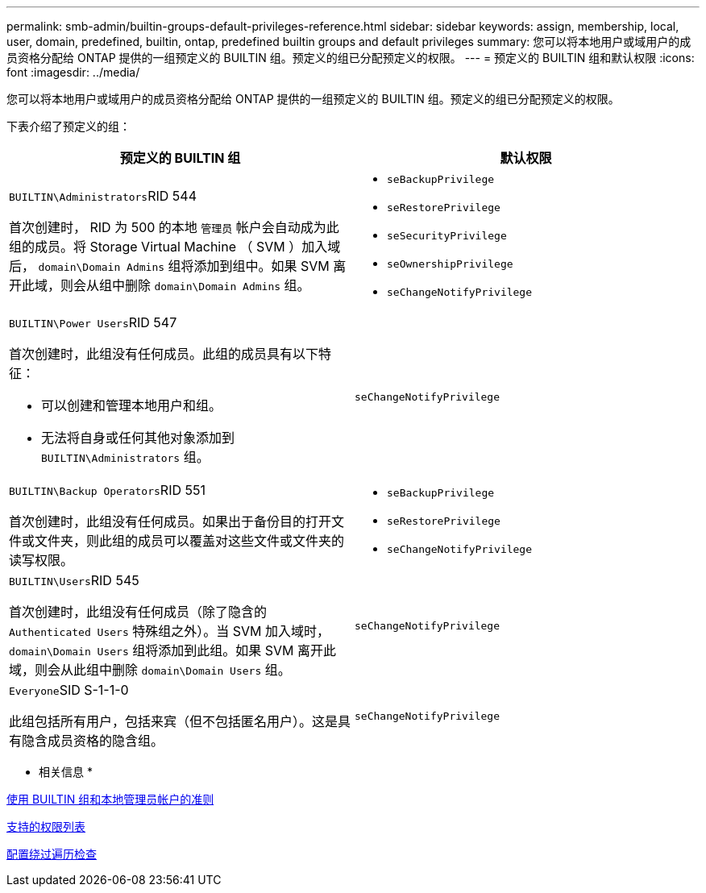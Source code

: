 ---
permalink: smb-admin/builtin-groups-default-privileges-reference.html 
sidebar: sidebar 
keywords: assign, membership, local, user, domain, predefined, builtin, ontap, predefined builtin groups and default privileges 
summary: 您可以将本地用户或域用户的成员资格分配给 ONTAP 提供的一组预定义的 BUILTIN 组。预定义的组已分配预定义的权限。 
---
= 预定义的 BUILTIN 组和默认权限
:icons: font
:imagesdir: ../media/


[role="lead"]
您可以将本地用户或域用户的成员资格分配给 ONTAP 提供的一组预定义的 BUILTIN 组。预定义的组已分配预定义的权限。

下表介绍了预定义的组：

|===
| 预定义的 BUILTIN 组 | 默认权限 


 a| 
``BUILTIN\Administrators``RID 544

首次创建时， RID 为 500 的本地 `管理员` 帐户会自动成为此组的成员。将 Storage Virtual Machine （ SVM ）加入域后， `domain\Domain Admins` 组将添加到组中。如果 SVM 离开此域，则会从组中删除 `domain\Domain Admins` 组。
 a| 
* `seBackupPrivilege`
* `seRestorePrivilege`
* `seSecurityPrivilege`
* `seOwnershipPrivilege`
* `seChangeNotifyPrivilege`




 a| 
``BUILTIN\Power Users``RID 547

首次创建时，此组没有任何成员。此组的成员具有以下特征：

* 可以创建和管理本地用户和组。
* 无法将自身或任何其他对象添加到 `BUILTIN\Administrators` 组。

 a| 
`seChangeNotifyPrivilege`



 a| 
``BUILTIN\Backup Operators``RID 551

首次创建时，此组没有任何成员。如果出于备份目的打开文件或文件夹，则此组的成员可以覆盖对这些文件或文件夹的读写权限。
 a| 
* `seBackupPrivilege`
* `seRestorePrivilege`
* `seChangeNotifyPrivilege`




 a| 
``BUILTIN\Users``RID 545

首次创建时，此组没有任何成员（除了隐含的 `Authenticated Users` 特殊组之外）。当 SVM 加入域时， `domain\Domain Users` 组将添加到此组。如果 SVM 离开此域，则会从此组中删除 `domain\Domain Users` 组。
 a| 
`seChangeNotifyPrivilege`



 a| 
``Everyone``SID S-1-1-0

此组包括所有用户，包括来宾（但不包括匿名用户）。这是具有隐含成员资格的隐含组。
 a| 
`seChangeNotifyPrivilege`

|===
* 相关信息 *

xref:builtin-groups-local-administrator-account-concept.adoc[使用 BUILTIN 组和本地管理员帐户的准则]

xref:list-supported-privileges-reference.adoc[支持的权限列表]

xref:configure-bypass-traverse-checking-concept.adoc[配置绕过遍历检查]
